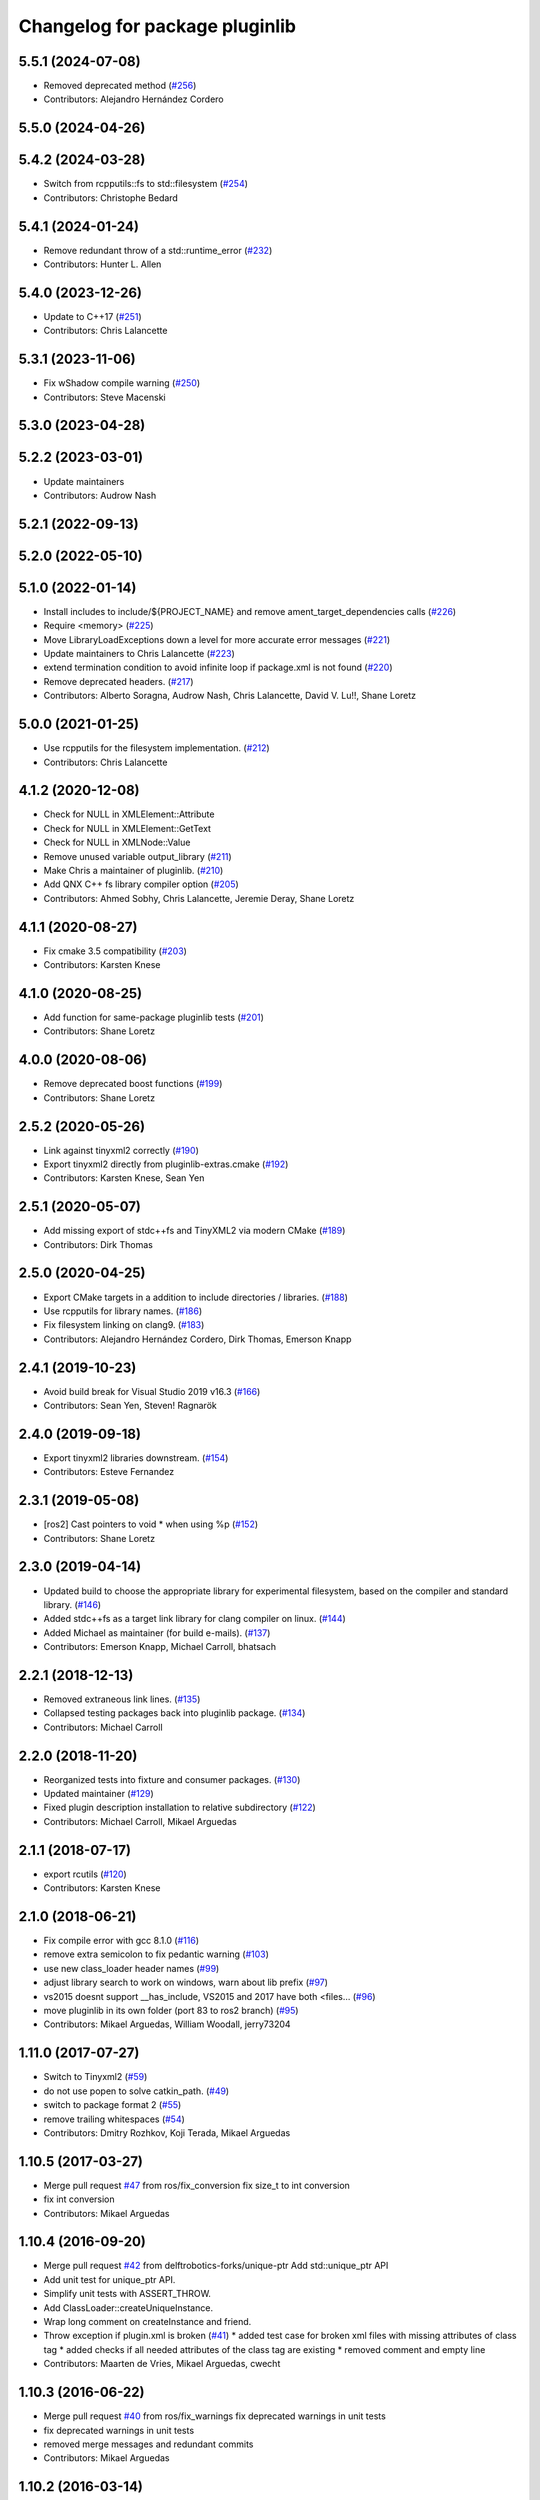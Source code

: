^^^^^^^^^^^^^^^^^^^^^^^^^^^^^^^
Changelog for package pluginlib
^^^^^^^^^^^^^^^^^^^^^^^^^^^^^^^


5.5.1 (2024-07-08)
------------------
* Removed deprecated method (`#256 <https://github.com/ros/pluginlib/issues/256>`_)
* Contributors: Alejandro Hernández Cordero

5.5.0 (2024-04-26)
------------------

5.4.2 (2024-03-28)
------------------
* Switch from rcpputils::fs to std::filesystem (`#254 <https://github.com/ros/pluginlib/issues/254>`_)
* Contributors: Christophe Bedard

5.4.1 (2024-01-24)
------------------
* Remove redundant throw of a std::runtime_error (`#232 <https://github.com/ros/pluginlib/issues/232>`_)
* Contributors: Hunter L. Allen

5.4.0 (2023-12-26)
------------------
* Update to C++17 (`#251 <https://github.com/ros/pluginlib/issues/251>`_)
* Contributors: Chris Lalancette

5.3.1 (2023-11-06)
------------------
* Fix wShadow compile warning (`#250 <https://github.com/ros/pluginlib/issues/250>`_)
* Contributors: Steve Macenski

5.3.0 (2023-04-28)
------------------

5.2.2 (2023-03-01)
------------------
* Update maintainers
* Contributors: Audrow Nash

5.2.1 (2022-09-13)
------------------

5.2.0 (2022-05-10)
------------------

5.1.0 (2022-01-14)
------------------
* Install includes to include/${PROJECT_NAME} and remove ament_target_dependencies calls (`#226 <https://github.com/ros/pluginlib/issues/226>`_)
* Require <memory> (`#225 <https://github.com/ros/pluginlib/issues/225>`_)
* Move LibraryLoadExceptions down a level for more accurate error messages (`#221 <https://github.com/ros/pluginlib/issues/221>`_)
* Update maintainers to Chris Lalancette (`#223 <https://github.com/ros/pluginlib/issues/223>`_)
* extend termination condition to avoid infinite loop if package.xml is not found (`#220 <https://github.com/ros/pluginlib/issues/220>`_)
* Remove deprecated headers. (`#217 <https://github.com/ros/pluginlib/issues/217>`_)
* Contributors: Alberto Soragna, Audrow Nash, Chris Lalancette, David V. Lu!!, Shane Loretz

5.0.0 (2021-01-25)
------------------
* Use rcpputils for the filesystem implementation. (`#212 <https://github.com/ros/pluginlib/issues/212>`_)
* Contributors: Chris Lalancette

4.1.2 (2020-12-08)
------------------
* Check for NULL in XMLElement::Attribute
* Check for NULL in XMLElement::GetText
* Check for NULL in XMLNode::Value
* Remove unused variable output_library (`#211 <https://github.com/ros/pluginlib/issues/211>`_)
* Make Chris a maintainer of pluginlib. (`#210 <https://github.com/ros/pluginlib/issues/210>`_)
* Add QNX C++ fs library compiler option (`#205 <https://github.com/ros/pluginlib/issues/205>`_)
* Contributors: Ahmed Sobhy, Chris Lalancette, Jeremie Deray, Shane Loretz

4.1.1 (2020-08-27)
------------------
* Fix cmake 3.5 compatibility (`#203 <https://github.com/ros/pluginlib/issues/203>`_)
* Contributors: Karsten Knese

4.1.0 (2020-08-25)
------------------
* Add function for same-package pluginlib tests (`#201 <https://github.com/ros/pluginlib/issues/201>`_)
* Contributors: Shane Loretz

4.0.0 (2020-08-06)
------------------
* Remove deprecated boost functions (`#199 <https://github.com/ros/pluginlib/issues/199>`_)
* Contributors: Shane Loretz

2.5.2 (2020-05-26)
------------------
* Link against tinyxml2 correctly (`#190 <https://github.com/ros/pluginlib/issues/190>`_)
* Export tinyxml2 directly from pluginlib-extras.cmake (`#192 <https://github.com/ros/pluginlib/issues/192>`_)
* Contributors: Karsten Knese, Sean Yen

2.5.1 (2020-05-07)
------------------
* Add missing export of stdc++fs and TinyXML2 via modern CMake (`#189 <https://github.com/ros/pluginlib/issues/189>`_)
* Contributors: Dirk Thomas

2.5.0 (2020-04-25)
------------------
* Export CMake targets in a addition to include directories / libraries. (`#188 <https://github.com/ros/pluginlib/issues/188>`_)
* Use rcpputils for library names. (`#186 <https://github.com/ros/pluginlib/issues/186>`_)
* Fix filesystem linking on clang9. (`#183 <https://github.com/ros/pluginlib/issues/183>`_)
* Contributors: Alejandro Hernández Cordero, Dirk Thomas, Emerson Knapp

2.4.1 (2019-10-23)
------------------
* Avoid build break for Visual Studio 2019 v16.3 (`#166 <https://github.com/ros/pluginlib/issues/166>`_)
* Contributors: Sean Yen, Steven! Ragnarök

2.4.0 (2019-09-18)
------------------
* Export tinyxml2 libraries downstream. (`#154 <https://github.com/ros/pluginlib/issues/154>`_)
* Contributors: Esteve Fernandez

2.3.1 (2019-05-08)
------------------
* [ros2] Cast pointers to void * when using %p (`#152 <https://github.com/ros/pluginlib/issues/152>`_)
* Contributors: Shane Loretz

2.3.0 (2019-04-14)
------------------
* Updated build to choose the appropriate library for experimental filesystem, based on the compiler and standard library. (`#146 <https://github.com/ros/pluginlib/issues/146>`_)
* Added stdc++fs as a target link library for clang compiler on linux. (`#144 <https://github.com/ros/pluginlib/issues/144>`_)
* Added Michael as maintainer (for build e-mails). (`#137 <https://github.com/ros/pluginlib/issues/137>`_)
* Contributors: Emerson Knapp, Michael Carroll, bhatsach

2.2.1 (2018-12-13)
------------------
* Removed extraneous link lines. (`#135 <https://github.com/ros/pluginlib/issues/135>`_)
* Collapsed testing packages back into pluginlib package. (`#134 <https://github.com/ros/pluginlib/issues/134>`_)
* Contributors: Michael Carroll

2.2.0 (2018-11-20)
------------------
* Reorganized tests into fixture and consumer packages. (`#130 <https://github.com/ros/pluginlib/issues/130>`_)
* Updated maintainer (`#129 <https://github.com/ros/pluginlib/issues/129>`_)
* Fixed plugin description installation to relative subdirectory (`#122 <https://github.com/ros/pluginlib/issues/122>`_)
* Contributors: Michael Carroll, Mikael Arguedas

2.1.1 (2018-07-17)
------------------
* export rcutils (`#120 <https://github.com/ros/pluginlib/issues/120>`_)
* Contributors: Karsten Knese

2.1.0 (2018-06-21)
------------------
* Fix compile error with gcc 8.1.0 (`#116 <https://github.com/ros/pluginlib/issues/116>`_)
* remove extra semicolon to fix pedantic warning (`#103 <https://github.com/ros/pluginlib/issues/103>`_)
* use new class_loader header names (`#99 <https://github.com/ros/pluginlib/issues/99>`_)
* adjust library search to work on windows, warn about lib prefix (`#97 <https://github.com/ros/pluginlib/issues/97>`_)
* vs2015 doesnt support __has_include, VS2015 and 2017 have both <files… (`#96 <https://github.com/ros/pluginlib/issues/96>`_)
* move pluginlib in its own folder (port 83 to ros2 branch) (`#95 <https://github.com/ros/pluginlib/issues/95>`_)
* Contributors: Mikael Arguedas, William Woodall, jerry73204

1.11.0 (2017-07-27)
-------------------
* Switch to Tinyxml2 (`#59 <https://github.com/ros/pluginlib/issues/59>`_)
* do not use popen to solve catkin_path. (`#49 <https://github.com/ros/pluginlib/issues/49>`_)
* switch to package format 2 (`#55 <https://github.com/ros/pluginlib/issues/55>`_)
* remove trailing whitespaces (`#54 <https://github.com/ros/pluginlib/issues/54>`_)
* Contributors: Dmitry Rozhkov, Koji Terada, Mikael Arguedas

1.10.5 (2017-03-27)
-------------------
* Merge pull request `#47 <https://github.com/ros/pluginlib/issues/47>`_ from ros/fix_conversion
  fix size_t to int conversion
* fix int conversion
* Contributors: Mikael Arguedas

1.10.4 (2016-09-20)
-------------------
* Merge pull request `#42 <https://github.com/ros/pluginlib/issues/42>`_ from delftrobotics-forks/unique-ptr
  Add std::unique_ptr API
* Add unit test for unique_ptr API.
* Simplify unit tests with ASSERT_THROW.
* Add ClassLoader::createUniqueInstance.
* Wrap long comment on createInstance and friend.
* Throw exception if plugin.xml is broken (`#41 <https://github.com/ros/pluginlib/issues/41>`_)
  * added test case for broken xml files with missing attributes of class tag
  * added checks if all needed attributes of the class tag are existing
  * removed comment and empty line
* Contributors: Maarten de Vries, Mikael Arguedas, cwecht

1.10.3 (2016-06-22)
-------------------
* Merge pull request `#40 <https://github.com/ros/pluginlib/issues/40>`_ from ros/fix_warnings
  fix deprecated warnings in unit tests
* fix deprecated warnings in unit tests
* removed merge messages and redundant commits
* Contributors: Mikael Arguedas

1.10.2 (2016-03-14)
-------------------
* Remove Boost Software License from license tag `#35 <https://github.com/ros/pluginlib/issues/35>`_
* Throw an exception if ClassLoader can't be instantiated due to an invalid package name `#34 <https://github.com/ros/pluginlib/issues/34>`_
* Add ":" to split function within getName. `#33 <https://github.com/ros/pluginlib/issues/33>`_
* Contributors: Esteve Fernandez, Jochen Sprickerhof, Mikael Arguedas, Mike O'Driscoll

1.10.1 (2014-12-23)
-------------------
* Remove GTEST_FOUND from CMakeLists.txt
* Check that GTest is installed before running tests.
* Moved plugin_macro_update script to scripts directory. Made plugin_macro_update rosrunnable and removed it from global PATH `#29 <https://github.com/ros/pluginlib/issues/29>`_
* Contributors: Esteve Fernandez

1.10.0 (2014-05-08 14:56)
-------------------------

1.9.25 (2014-05-08 20:37)
-------------------------
* Use cmake_modules to find TinyXML `#26 <https://github.com/ros/pluginlib/issues/26>`_
* Check for release libraries in debug builds `#25 <https://github.com/ros/pluginlib/issues/25>`_
* update refreshDeclaredClasses to force recrawl (fix `#23 <https://github.com/ros/pluginlib/issues/23>`_)
* Contributors: Dirk Thomas, Esteve Fernandez

1.9.24 (2014-03-11)
-------------------
* Remove invalid exception when no plugins are found `#22 <https://github.com/ros/pluginlib/issues/22>`_
* Update maintainer field
* Contributors: Dirk Thomas, Esteve Fernandez

1.9.23 (2013-10-04)
-------------------
* expose plugin paths in ClassLoader `#21 <https://github.com/ros/pluginlib/issues/21>`_
* Contributors: Dirk Thomas, Mirza Shah

1.9.22 (2013-08-21)
-------------------
* Fixed use of __FILE_\_ macro in deprecation warning
* Added libdl to plugin_tool link args...temporary fix
* Contributors: Mirza Shah

1.9.21 (2013-07-14)
-------------------
* Added file hint for deprecated warnings. `#16 <https://github.com/ros/pluginlib/issues/16>`_
* check for CATKIN_ENABLE_TESTING
* remove mainpage.dox
* Contributors: Dane Powell, Dirk Thomas, Mirza Shah

1.9.20 (2013-04-18)
-------------------
* Added another unit test for managed instance case.
* Fixed a regression that broke unload call. Added a unit test for this case.
* Contributors: Mirza Shah

1.9.19 (2013-03-23)
-------------------
* Converted ROS_DEBUG and ROS_WARN calls to ROS_DEBUG_NAMED and ROS_WARN_NAMED calls `#13 <https://github.com/ros/pluginlib/issues/13>`_
* Contributors: Dave Coleman, Mirza Shah

1.9.18 (2013-01-28)
-------------------
* Support for boost filesystem v2 `#11 <https://github.com/ros/pluginlib/issues/11>`_
* Added more debug information
* Contributors: Mario Prats, Mirza Shah

1.9.17 (2012-12-27)
-------------------
* More useful debug messages
* Fixed incorrect debug message in plugin description XML parsing
* Contributors: Mirza Shah

1.9.16 (2012-12-21)
-------------------
* Removed old file
* Annotated deprecation warning with more info
* Made python script global installable
* Added a script to recursively update deprecated pluginlib macro
* added missing license header
* modified dep type of catkin
* Contributors: Aaron Blasdel, Dirk Thomas, Mirza Shah

1.9.15 (2012-12-13 17:22)
-------------------------
* Updated registration macros to be easier and deprecated older ones. Also cleaned up code violating standard
* Added wg copyright notice
* Contributors: Mirza Shah

1.9.14 (2012-12-13 15:20)
-------------------------
* lookup name (i.e. magic name) is now optional. Further cleanup...alphabetized methods, broke up some.
* Contributors: Mirza Shah

1.9.13 (2012-12-11)
-------------------
* Made robust to plugin package having different name from the folder it came from. ```#6 <https://github.com/ros/pluginlib/issues/6`_``
* Contributors: Mirza Shah

1.9.12 (2012-12-06)
-------------------
* Cleaned up debug output a little more
* Contributors: Mirza Shah

1.9.11 (2012-11-26)
-------------------
* Fixed a regression that somehow got back in there that was causing a race condition in multithreaded code, this will fix gazebo issues
* Bug fixes
* Contributors: Mirza Shah, mirzashah

1.9.10 (2012-11-21)
-------------------
* Created plugintool
* Contributors: Mirza Shah

1.9.9 (2012-11-16)
------------------
* Minor fix where library was being unloaded for old load/unload reference counting, not needed anymore as class_loader handles that
* Contributors: Mirza Shah

1.9.8 (2012-11-14)
------------------
* refactored to return reasonable library path before loading the library
* Updated registration macros to correct legacy PLUGINLIB_REGISTER_CLASS macro as well as cleaned up comments
* Contributors: Dirk Thomas, Mirza Shah

1.9.7 (2012-11-08)
------------------
* updated catkin_package(DEPENDS)
* add missing Boost_INCLUDE_DIRS
* Contributors: Dirk Thomas

1.9.6 (2012-11-07)
------------------
* Added more debug messages and fixed a bug where managed instances do not auto open library
* Contributors: Mirza Shah

1.9.5 (2012-11-06)
------------------
* Changed ROS_ERROR to ROS_DEBUG
* Contributors: Mirza Shah

1.9.4 (2012-11-05)
------------------
* Removed more cruft and made pluginlib header only
* Removed unnecessary boost_fs_wrapper target, pluginlib now purely header only
* Made error message more meaningful
* Contributors: Mirza Shah

1.9.3 (2012-10-31)
------------------
* Fix to check for package.xml and not just manifest.xml when trying to verify a package. `#1 <https://github.com/ros/pluginlib/issues/1>`_
* Contributors: Mirza Shah

1.9.2 (2012-10-25)
------------------
* fixed deps for downstream packages
* Contributors: Dirk Thomas

1.9.1 (2012-10-24 22:02)
------------------------
* fix missing and redundant deps for downstream projects
* Contributors: Dirk Thomas

1.9.0 (2012-10-24 18:31)
------------------------
* renamed test target
* remove obsolete files
* Fixed dependency in package.xml and minor touchups
* Broke up code into further files
* Catkinized pluginlib and completed integration more or less with class_loader. Heavy mods to pluginlib::ClassLoader to handle constraints of Catkin as well as delegate housekeeping to class_loader::ClassLoader
* Updated to utilize newly renamed class_loader (formerly plugins) library with new file names, functions, identifiers, etc
* Removed explicit dependency that should have been automatically imported from dependent package in CMakeLists.txt
* Fixed unhandled exception to make all unit tests pass
* Removed mention of console bridge in CMakeLists.txt, plugins now probably exports
* Finished mods to utilize lower level plugins library. One test still failing, will get to that soon, but basics seem to be ok
* Modding pluginlib to use new plugins library. Not done, but just doing it tosync with my laptop
* Removed Poco and updated CMake and manifest files to depend on lower level plugins library
* Contributors: Dirk Thomas, Mirza Shah, mirzashah

1.8.6 (2012-10-09)
------------------
* added missing boost include dirs and runtime dependency
* updated cmake min version to 2.8.3
* Contributors: Dirk Thomas, Vincent Rabaud

1.8.5 (2012-10-01)
------------------
* add missing roslib dependency that happens in class_loader_imp.h
* Contributors: Vincent Rabaud

1.8.4 (2012-09-30)
------------------
* updated to latest catkin
* Contributors: Dirk Thomas

1.8.3 (2012-09-07)
------------------
* added tinyxml to project depends
* Contributors: Dirk Thomas

1.8.2 (2012-09-06)
------------------
* updated pkg-config in manifest.xml
* updated catkin variables
* Contributors: Dirk Thomas

1.8.1 (2012-09-04)
------------------
* Missing LIBRARIES and DEPENDS specifiers from CMakeLists.txt, now added.
* catkin-ized
* updated api doc for load/create/unload methods
* renamed new methods using shorter name for encouraged method
* added cmake macro for hiding plugin symbols and respective rosbuild export
* updated class loader according to updated REP 121
* add auto-unload for libraries using boost shared pointer
* pluginlib: added a pure-virtual base class for ClassLoader called ClassLoaderBase, which is not templated.  Only one function of ClassLoader is actually templated.  This allows client code to not be templated where it doesn't need to be.
* patch 4 for `#4887 <https://github.com/ros/pluginlib/issues/4887>`_
* ignore bin
* accepting patch from ticket `#4887 <https://github.com/ros/pluginlib/issues/4887>`_ REP 116 implementation
* add explicit link against tinyxml, because users of our libraries will need to link against it
* link poco_lite with tinyxml
* remove namespace to be compatible with tinyxml sysdep
* removing back depend on common
* removing rosdep.yaml, rule is in ros/rosdep.yaml
* fixed tinyxml
* converting to unary stack (separated from common)
* applied patch from 4923, to support boost 1.46
* patch from Nick Butko osx compatability
* adding unittest melonee forgot to commit
* adding pluginlib tests
* patch for osx linking `#4094 <https://github.com/ros/pluginlib/issues/4094>`_
* Fixed exception comments
* Added Ubuntu platform tags to manifest
* Fixing bug where the incorrect library path was passed to dlopen from pluginlib... oops.
* fix in latest for `#4013 <https://github.com/ros/pluginlib/issues/4013>`_ to isolate boost filesystem calls into a library
* patch from Wim `#3346 <https://github.com/ros/pluginlib/issues/3346>`_ reviewed by Eitan and I
* Adding getName and isClassAvailable function calls to the class loader
* inlining to avoid multiple definitions
* macro deprecation
* adding warning about deprecated macro PLUGINLIB_REGISTER_CLASS
* pluginlib now takes pkg/type arguments, new macro PLUGINLIB_DECLARE_CLASS
* pluginlib now robust to malformed manifests
* Adding more descriptive error messages when libaries fail to load
* Remove use of deprecated rosbuild macros
* doc review completed http://www.ros.org/wiki/pluginlib/Reviews/2009-10-06_Doc_Review
* fixing documentation link
* fixing `#2894 <https://github.com/ros/pluginlib/issues/2894>`_
* Removing ROS_ERRORS in favor of adding information to the exceptions thrown
* migration part 1
* Contributors: Dave Hershberger, Dirk Thomas, Ken Conley, Mirza Shah, Tully Foote, eitan, gerkey, kwc, mwise, rusu, tfoote, vpradeep, wheeler

